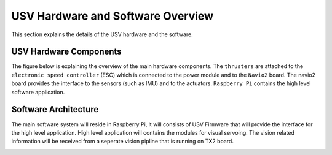 USV Hardware and Software Overview
==================================
This section explains the details of the USV hardware and the software. 

USV Hardware Components
++++++++++++++++++++++++
The figure below is explaining the overview of the main hardware components. The ``thrusters`` are attached to the ``electronic speed controller`` (ESC) which is connected to the power module and to the ``Navio2`` board. 
The navio2 board provides the interface to the sensors (such as IMU) and to the actuators. ``Raspberry Pi`` contains the high level software application. 

.. image :: images/hardware_components.png


Software Architecture
+++++++++++++++++++++

The main software system will reside in Raspberry Pi, it will consists of USV Firmware that will provide the interface for the high level application.
High level application will contains the modules for visual servoing. The vision related information will be received from a seperate vision pipline that is running on TX2 board.

.. image :: images/software_components.png
